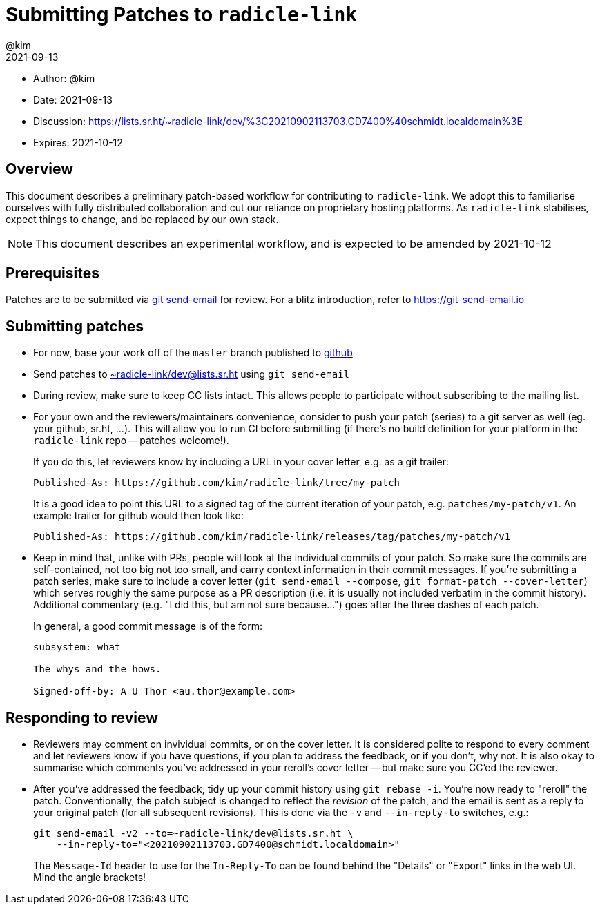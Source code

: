 = Submitting Patches to `radicle-link`
:author: @kim
:revdate: 2021-09-13
:expires: 2021-10-12
:mailinglist: ~radicle-link/dev@lists.sr.ht

* Author: {author}
* Date: {revdate}
* Discussion: https://lists.sr.ht/~radicle-link/dev/%3C20210902113703.GD7400%40schmidt.localdomain%3E
* Expires: {expires}

== Overview

This document describes a preliminary patch-based workflow for contributing to
`radicle-link`. We adopt this to familiarise ourselves with fully distributed
collaboration and cut our reliance on proprietary hosting platforms. As
`radicle-link` stabilises, expect things to change, and be replaced by our own
stack.

NOTE: This document describes an experimental workflow, and is expected to be
amended by 2021-10-12

== Prerequisites

Patches are to be submitted via link:https://git-scm.com/docs/git-send-email[git
send-email] for review. For a blitz introduction, refer to
link:https://git-send-email.io[https://git-send-email.io]

== Submitting patches

- For now, base your work off of the `master` branch published to
  link:https://github.com/radicle-dev/radicle-link[github]

- Send patches to
mailto:{mailinglist}[{mailinglist}] using `git send-email`

- During review, make sure to keep CC lists intact. This allows people to
participate without subscribing to the mailing list.

- For your own and the reviewers/maintainers convenience, consider to push your
patch (series) to a git server as well (eg. your github, sr.ht, ...). This will
allow you to run CI before submitting (if there's no build definition for your
platform in the `radicle-link` repo -- patches welcome!).
+
If you do this, let reviewers know by including a URL in your cover letter,
e.g. as a git trailer:
+
    Published-As: https://github.com/kim/radicle-link/tree/my-patch
+
It is a good idea to point this URL to a signed tag of the current iteration
of your patch, e.g. `patches/my-patch/v1`. An example trailer for github would
then look like:
+
    Published-As: https://github.com/kim/radicle-link/releases/tag/patches/my-patch/v1

- Keep in mind that, unlike with PRs, people will look at the individual commits
of your patch. So make sure the commits are self-contained, not too big not
too small, and carry context information in their commit messages. If you're
submitting a patch series, make sure to include a cover letter (`git send-email
--compose`, `git format-patch --cover-letter`) which serves roughly the same
purpose as a PR description (i.e. it is usually not included verbatim in the
commit history). Additional commentary (e.g. "I did this, but am not sure
because...") goes after the three dashes of each patch.
+
In general, a good commit message is of the form:
+
----
subsystem: what

The whys and the hows.

Signed-off-by: A U Thor <au.thor@example.com>
----

== Responding to review

- Reviewers may comment on invividual commits, or on the cover letter. It is
considered polite to respond to every comment and let reviewers know if you have
questions, if you plan to address the feedback, or if you don't, why not. It is
also okay to summarise which comments you've addressed in your reroll's cover
letter -- but make sure you CC'ed the reviewer.

- After you've addressed the feedback, tidy up your commit history using `git
rebase -i`. You're now ready to "reroll" the patch. Conventionally, the patch
subject is changed to reflect the _revision_ of the patch, and the email is sent
as a reply to your original patch (for all subsequent revisions). This is done
via the `-v` and `--in-reply-to` switches, e.g.:
+
    git send-email -v2 --to=~radicle-link/dev@lists.sr.ht \
        --in-reply-to="<20210902113703.GD7400@schmidt.localdomain>"
+
The `Message-Id` header to use for the `In-Reply-To` can be found behind the
"Details" or "Export" links in the web UI. Mind the angle brackets!
